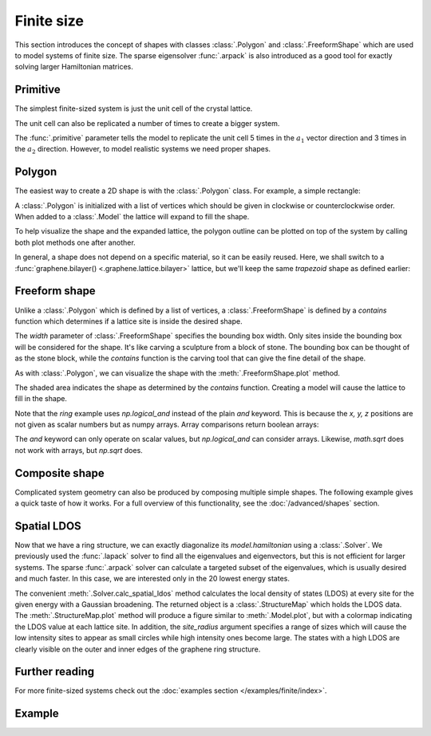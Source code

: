 Finite size
===========

.. meta::
   :description: Constructing tight-binding systems of arbitrary shape

This section introduces the concept of shapes with classes :class:`.Polygon` and
:class:`.FreeformShape` which are used to model systems of finite size. The sparse
eigensolver :func:`.arpack` is also introduced as a good tool for exactly solving
larger Hamiltonian matrices.

.. only:: html

    :nbexport:`Download this page as a Jupyter notebook <self>`


Primitive
---------

The simplest finite-sized system is just the unit cell of the crystal lattice.

.. plot::
    :context: reset

    from pybinding.repository import graphene

    model = pb.Model(graphene.monolayer())
    model.plot()

The unit cell can also be replicated a number of times to create a bigger system.

.. plot::
    :context: close-figs

    model = pb.Model(
        graphene.monolayer(),
        pb.primitive(a1=5, a2=3)
    )
    model.plot()
    model.lattice.plot_vectors(position=[0.6, -0.25])

The :func:`.primitive` parameter tells the model to replicate the unit cell 5 times in the
:math:`a_1` vector direction and 3 times in the :math:`a_2` direction. However, to model
realistic systems we need proper shapes.


Polygon
-------

The easiest way to create a 2D shape is with the :class:`.Polygon` class. For example,
a simple rectangle:

.. plot::
    :context: close-figs

    def rectangle(width, height):
        x0 = width / 2
        y0 = height / 2
        return pb.Polygon([[x0, y0], [x0, -y0], [-x0, -y0], [-x0, y0]])

    shape = rectangle(1.6, 1.2)
    shape.plot()

A :class:`.Polygon` is initialized with a list of vertices which should be given in clockwise or
counterclockwise order. When added to a :class:`.Model` the lattice will expand to fill the shape.

.. plot::
    :context: close-figs
    :alt: Rectangular graphene quantum dot

    model = pb.Model(
        graphene.monolayer(),
        rectangle(width=1.6, height=1.2)
    )
    model.plot()

To help visualize the shape and the expanded lattice, the polygon outline can be plotted on top
of the system by calling both plot methods one after another.

.. plot::
    :context: close-figs
    :alt: Graphene quantum dot

    def trapezoid(a, b, h):
        return pb.Polygon([[-a/2, 0], [-b/2, h], [b/2, h], [a/2, 0]])

    model = pb.Model(
        graphene.monolayer(),
        trapezoid(a=3.2, b=1.4, h=1.5)
    )
    model.plot()
    model.shape.plot()

In general, a shape does not depend on a specific material, so it can be easily reused. Here, we
shall switch to a :func:`graphene.bilayer() <.graphene.lattice.bilayer>` lattice, but we'll keep
the same `trapezoid` shape as defined earlier:

.. plot::
    :context: close-figs
    :alt: Bilayer graphene quantum dot

    model = pb.Model(
        graphene.bilayer(),
        trapezoid(a=3.2, b=1.4, h=1.5)
    )
    model.plot()


Freeform shape
--------------

Unlike a :class:`.Polygon` which is defined by a list of vertices, a :class:`.FreeformShape` is
defined by a `contains` function which determines if a lattice site is inside the desired shape.

.. plot::
    :context: close-figs
    :alt: Circular graphene quantum dot

    def circle(radius):
        def contains(x, y, z):
            return np.sqrt(x**2 + y**2) < radius
        return pb.FreeformShape(contains, width=[2*radius, 2*radius])

    model = pb.Model(
        graphene.monolayer(),
        circle(radius=2.5)
    )
    model.plot()

The `width` parameter of :class:`.FreeformShape` specifies the bounding box width. Only sites
inside the bounding box will be considered for the shape. It's like carving a sculpture from a
block of stone. The bounding box can be thought of as the stone block, while the `contains`
function is the carving tool that can give the fine detail of the shape.

As with :class:`.Polygon`, we can visualize the shape with the :meth:`.FreeformShape.plot` method.

.. plot::
    :context: close-figs

    def ring(inner_radius, outer_radius):
        def contains(x, y, z):
            r = np.sqrt(x**2 + y**2)
            return np.logical_and(inner_radius < r, r < outer_radius)
        return pb.FreeformShape(contains, width=[2*outer_radius, 2*outer_radius])

    shape = ring(inner_radius=1.4, outer_radius=2)
    shape.plot()

The shaded area indicates the shape as determined by the `contains` function. Creating a model
will cause the lattice to fill in the shape.

.. plot::
    :context: close-figs
    :alt: Graphene ring

    model = pb.Model(
        graphene.monolayer(),
        ring(inner_radius=1.4, outer_radius=2)
    )
    model.plot()
    model.shape.plot()

Note that the `ring` example uses `np.logical_and` instead of the plain `and` keyword. This is
because the `x, y, z` positions are not given as scalar numbers but as numpy arrays. Array
comparisons return boolean arrays:

.. code-block:: python
    :emphasize-lines: 0

    >>> x = np.array([7, 2, 3, 5, 1])
    >>> x < 5
    [False, True, True, False, True]
    >>> 2 < x and x < 5
    ValueError: ...
    >>> np.logical_and(2 < x, x < 5)
    [False, False, True, False, False]

The `and` keyword can only operate on scalar values, but `np.logical_and` can consider arrays.
Likewise, `math.sqrt` does not work with arrays, but `np.sqrt` does.


Composite shape
---------------

Complicated system geometry can also be produced by composing multiple simple shapes. The
following example gives a quick taste of how it works. For a full overview of this functionality,
see the :doc:`/advanced/shapes` section.

.. plot::
    :context: close-figs

    # Simple shapes
    rectangle = pb.rectangle(x=6, y=1)
    hexagon = pb.regular_polygon(num_sides=6, radius=1.92, angle=np.pi/6)
    circle = pb.circle(radius=0.6)

    # Compose them naturally
    shape = rectangle + hexagon - circle

    model = pb.Model(graphene.monolayer(), shape)
    model.shape.plot()
    model.plot()


Spatial LDOS
------------

Now that we have a ring structure, we can exactly diagonalize its `model.hamiltonian` using a
:class:`.Solver`. We previously used the :func:`.lapack` solver to find all the eigenvalues and
eigenvectors, but this is not efficient for larger systems. The sparse :func:`.arpack` solver can
calculate a targeted subset of the eigenvalues, which is usually desired and much faster. In this
case, we are interested only in the 20 lowest energy states.

.. plot::
    :context: close-figs
    :alt: Spatial local density of states (LDOS) for a graphene ring

    model = pb.Model(
        graphene.monolayer(),
        ring(inner_radius=1.4, outer_radius=2)
    )
    solver = pb.solver.arpack(model, k=20)  # only the 20 lowest eigenstates

    ldos = solver.calc_spatial_ldos(energy=0, broadening=0.05)  # eV
    ldos.plot(site_radius=(0.03, 0.12))
    pb.pltutils.colorbar(label="LDOS")

The convenient :meth:`.Solver.calc_spatial_ldos` method calculates the local density of states
(LDOS) at every site for the given energy with a Gaussian broadening. The returned object is a
:class:`.StructureMap` which holds the LDOS data. The :meth:`.StructureMap.plot` method will
produce a figure similar to :meth:`.Model.plot`, but with a colormap indicating the LDOS value
at each lattice site. In addition, the `site_radius` argument specifies a range of sizes which
will cause the low intensity sites to appear as small circles while high intensity ones become
large. The states with a high LDOS are clearly visible on the outer and inner edges of the
graphene ring structure.


Further reading
---------------

For more finite-sized systems check out the :doc:`examples section </examples/finite/index>`.


Example
-------

.. only:: html

    :download:`Donwload source code </tutorial/finite_example.py>`

.. plot:: tutorial/finite_example.py
    :include-source:
